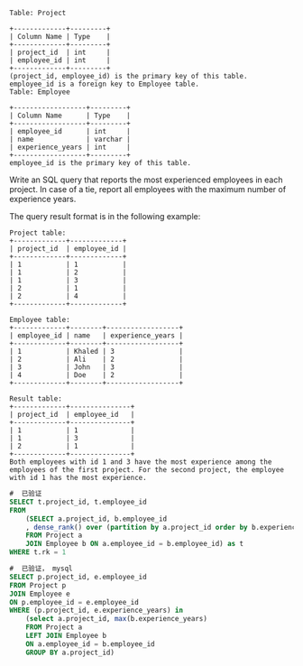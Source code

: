 #+BEGIN_EXAMPLE
Table: Project

+-------------+---------+
| Column Name | Type    |
+-------------+---------+
| project_id  | int     |
| employee_id | int     |
+-------------+---------+
(project_id, employee_id) is the primary key of this table.
employee_id is a foreign key to Employee table.
Table: Employee

+------------------+---------+
| Column Name      | Type    |
+------------------+---------+
| employee_id      | int     |
| name             | varchar |
| experience_years | int     |
+------------------+---------+
employee_id is the primary key of this table.
#+END_EXAMPLE

Write an SQL query that reports the most experienced employees in each project. In case of a tie, report all employees with the maximum number of experience years.

The query result format is in the following example:

#+BEGIN_EXAMPLE
Project table:
+-------------+-------------+
| project_id  | employee_id |
+-------------+-------------+
| 1           | 1           |
| 1           | 2           |
| 1           | 3           |
| 2           | 1           |
| 2           | 4           |
+-------------+-------------+

Employee table:
+-------------+--------+------------------+
| employee_id | name   | experience_years |
+-------------+--------+------------------+
| 1           | Khaled | 3                |
| 2           | Ali    | 2                |
| 3           | John   | 3                |
| 4           | Doe    | 2                |
+-------------+--------+------------------+

Result table:
+-------------+---------------+
| project_id  | employee_id   |
+-------------+---------------+
| 1           | 1             |
| 1           | 3             |
| 2           | 1             |
+-------------+---------------+
Both employees with id 1 and 3 have the most experience among the employees of the first project. For the second project, the employee with id 1 has the most experience.
#+END_EXAMPLE


#+BEGIN_SRC SQL
#  已验证
SELECT t.project_id, t.employee_id 
FROM 
    (SELECT a.project_id, b.employee_id 
    , dense_rank() over (partition by a.project_id order by b.experience_years desc) as rk
    FROM Project a
    JOIN Employee b ON a.employee_id = b.employee_id) as t
WHERE t.rk = 1
#+END_SRC


#+BEGIN_SRC SQL
#  已验证， mysql
SELECT p.project_id, e.employee_id 
FROM Project p
JOIN Employee e 
ON p.employee_id = e.employee_id
WHERE (p.project_id, e.experience_years) in 
    (select a.project_id, max(b.experience_years)
    FROM Project a
    LEFT JOIN Employee b
    ON a.employee_id = b.employee_id
    GROUP BY a.project_id)
#+END_SRC

